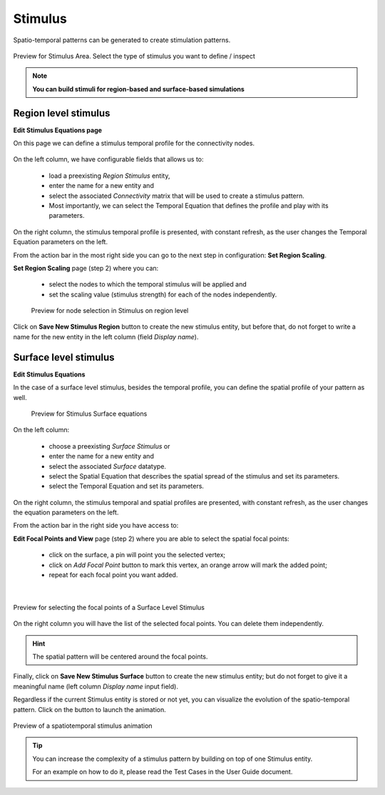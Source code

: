 
Stimulus
--------

Spatio-temporal patterns can be generated to create stimulation patterns.

.. figure:: screenshots/stimulus_area.jpg
   :width: 90%
   :align: center

   Preview for Stimulus Area. Select the type of stimulus you want to define / inspect

.. note:: 
  
   **You can build stimuli for region-based and surface-based simulations**


Region level stimulus
.....................

**Edit Stimulus Equations page**

On this page we can define a stimulus temporal profile for the connectivity nodes.

    .. figure:: screenshots/stimulus_region_edit.jpg
      :width: 90%
      :align: center


On the left column, we have configurable fields that allows us to:
	
    - load a preexisting `Region Stimulus` entity,
    - enter the name for a new entity and
    - select the associated `Connectivity` matrix that will be used to create a stimulus pattern.
    - Most importantly, we can select the Temporal Equation that defines the profile and play with its parameters.

On the right column, the stimulus temporal profile is presented, with constant refresh,
as the user changes the Temporal Equation parameters on the left.

From the action bar in the most right side you can go to the next step in configuration: **Set Region Scaling**.

**Set Region Scaling** page (step 2) where you can:

    - select the nodes to which the temporal stimulus will be applied and
    - set the scaling value (stimulus strength) for each of the nodes independently.

    .. figure:: screenshots/stimulus_region_set_scaling.jpg
        :width: 90%
        :align: center

        Preview for node selection in Stimulus on region level

Click on **Save New Stimulus Region** button to create the new stimulus entity,
but before that, do not forget to write a name for the new entity in the left column
(field *Display name*).
 

Surface level stimulus 
......................

**Edit Stimulus Equations**

In the case of a surface level stimulus, besides the temporal profile, you can
define the spatial profile of your pattern as well.

    .. figure:: screenshots/stimulus_surface_edit.jpg
      :width: 90%
      :align: center
      
      Preview for Stimulus Surface equations

On the left column:
    
    - choose a preexisting `Surface Stimulus` or
    - enter the name for a new entity and
    - select the associated `Surface` datatype.
    - select the Spatial Equation that describes the spatial spread of the stimulus and set its parameters.
    - select the Temporal Equation and set its parameters.

On the right column, the stimulus temporal and spatial profiles are presented, with constant refresh,
as the user changes the equation parameters on the left.

From the action bar in the right side you have access to:

**Edit Focal Points and View** page (step 2) where you are able to select the spatial focal points:

    - click on the surface, a pin will point you the selected vertex;
    - click on `Add Focal Point` button to mark this vertex, an orange arrow will mark the added point;
    - repeat for each focal point you want added.

|

.. figure:: screenshots/stimulus_surface_set_focal_points.jpg
   :width: 90%
   :align: center

   Preview for selecting the focal points of a Surface Level Stimulus

On the right column you will have the list of the selected focal points. You can 
delete them independently.  


.. hint :: 

    The spatial pattern will be centered around the focal points.


Finally, click on **Save New Stimulus Surface** button to create the
new stimulus entity; but do not forget to give it a meaningful name
(left column *Display name* input field).

.. |play_icon| image:: icons/play_icon.png

Regardless if the current Stimulus entity is stored or not yet,
you can visualize the evolution of the spatio-temporal pattern.
Click on the |play_icon| button to launch the animation.

.. figure:: screenshots/stimulus_surface_play.jpg
   :width: 90%
   :align: center
   
   Preview of a spatiotemporal stimulus animation


.. tip::

    You can increase the complexity of a stimulus pattern by building on top of one Stimulus entity.

    For an example on how to do it, please read the Test Cases in the User Guide document.


